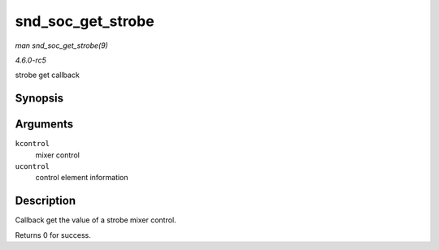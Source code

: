 .. -*- coding: utf-8; mode: rst -*-

.. _API-snd-soc-get-strobe:

==================
snd_soc_get_strobe
==================

*man snd_soc_get_strobe(9)*

*4.6.0-rc5*

strobe get callback


Synopsis
========

.. c:function:: int snd_soc_get_strobe( struct snd_kcontrol * kcontrol, struct snd_ctl_elem_value * ucontrol )

Arguments
=========

``kcontrol``
    mixer control

``ucontrol``
    control element information


Description
===========

Callback get the value of a strobe mixer control.

Returns 0 for success.


.. ------------------------------------------------------------------------------
.. This file was automatically converted from DocBook-XML with the dbxml
.. library (https://github.com/return42/sphkerneldoc). The origin XML comes
.. from the linux kernel, refer to:
..
.. * https://github.com/torvalds/linux/tree/master/Documentation/DocBook
.. ------------------------------------------------------------------------------
